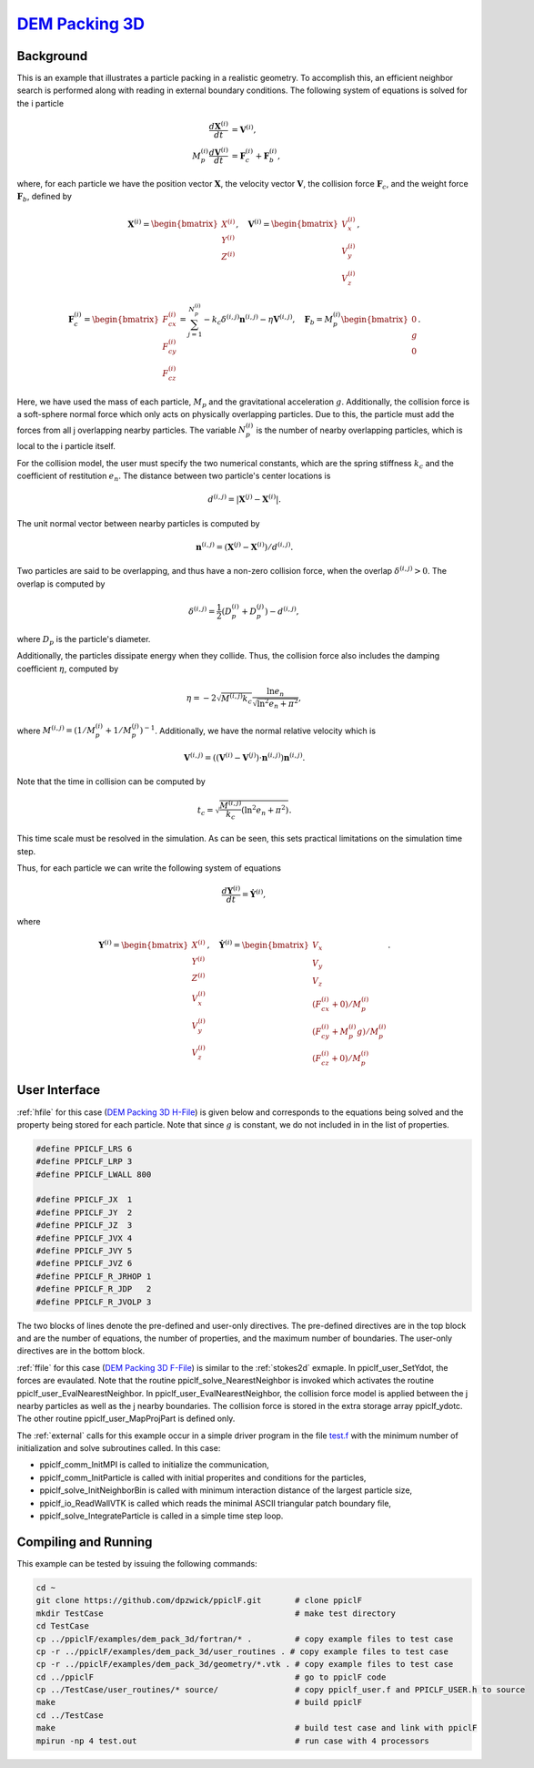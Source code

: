 .. _dem3d:

--------------------------------------------------------------------------------------
`DEM Packing 3D <https://github.com/dpzwick/ppiclF/tree/master/examples/dem_pack_3d>`_
--------------------------------------------------------------------------------------
.. raw:: html

    <div style="position: relative; padding-bottom: 10.00%; height: 0; overflow: hidden; max-width: 100%; height: auto;">
       <iframe width="560" height="315" src="https://www.youtube.com/embed/0VSfiedYaCI" frameborder="0" allow="accelerometer; autoplay; encrypted-media; gyroscope; picture-in-picture" allowfullscreen></iframe>
    </div>

Background
^^^^^^^^^^
This is an example that illustrates a particle packing in a realistic geometry. To accomplish this, an efficient neighbor search is performed along with reading in external boundary conditions. The following system of equations is solved for the i particle

.. math::
   \dfrac{d \mathbf{X}^{(i)}}{d t} &= \mathbf{V}^{(i)}, \\ M_p^{(i)} \dfrac{d \mathbf{V}^{(i)}}{d t} &= \mathbf{F}_{c}^{(i)} + \mathbf{F}_b^{(i)},

where, for each particle we have the position vector :math:`\mathbf{X}`, the velocity vector :math:`\mathbf{V}`, the collision force :math:`\mathbf{F}_{c}`, and the weight force :math:`\mathbf{F}_{b}`, defined by

.. math::
   \mathbf{X}^{(i)} = \begin{bmatrix}X^{(i)} \\ Y^{(i)} \\ Z^{(i)} \end{bmatrix},\quad \mathbf{V}^{(i)} = \begin{bmatrix}V_x^{(i)} \\ V_y^{(i)} \\ V_z^{(i)} \end{bmatrix},

.. math::
   \mathbf{F}_{c}^{(i)} = \begin{bmatrix}F_{cx}^{(i)} \\ F_{cy}^{(i)} \\ F_{cz}^{(i)} \end{bmatrix} = \sum_{j=1}^{N_p^{(i)}}-k_c \delta^{(i,j)}\mathbf{n}^{(i,j)} - \eta \mathbf{V}^{(i,j)},\quad \mathbf{F}_{b} = M_p^{(i)} \begin{bmatrix}0 \\ g \\ 0\end{bmatrix}.
   
Here, we have used the mass of each particle, :math:`M_p` and the gravitational acceleration :math:`g`. Additionally, the collision force is a soft-sphere normal force which only acts on physically overlapping particles. Due to this, the particle must add the forces from all j overlapping nearby particles. The variable :math:`N_p^{(i)}` is the number of nearby overlapping particles, which is local to the i particle itself.

For the collision model, the user must specify the two numerical constants, which are the spring stiffness :math:`k_c` and the coefficient of restitution :math:`e_n`. The distance between two particle's center locations is

.. math::
   d^{(i,j)} = |\mathbf{X}^{(j)} - \mathbf{X}^{(i)}|.

The unit normal vector between nearby particles is computed by

.. math::
   \mathbf{n}^{(i,j)} = (\mathbf{X}^{(j)} - \mathbf{X}^{(i)})/d^{(i,j)}.

Two particles are said to be overlapping, and thus have a non-zero collision force, when the overlap :math:`\delta^{(i,j)} > 0`. The overlap is computed by

.. math::
   \delta^{(i,j)} = \dfrac{1}{2} (D_p^{(i)} + D_p^{(j)}) - d^{(i,j)}, 

where :math:`D_p` is the particle's diameter.

Additionally, the particles dissipate energy when they collide. Thus, the collision force also includes the damping coefficient :math:`\eta`, computed by

.. math::
   \eta = -2 \sqrt{M^{(i,j)}k_c} \dfrac{\ln e_n}{\sqrt{\ln^2 e_n + \pi^2}},

where :math:`M^{(i,j)} = (1/M_p^{(i)} + 1/M_p^{(j)})^{-1}`. Additionally, we have the normal relative velocity which is

.. math::
   \mathbf{V}^{(i,j)} = ((\mathbf{V}^{(i)} - \mathbf{V}^{(j)}) \cdot \mathbf{n}^{(i,j)}) \mathbf{n}^{(i,j)}.

Note that the time in collision can be computed by

.. math::
   t_c = \sqrt{\dfrac{M^{(i,j)}}{k_c} (\ln^2 e_n + \pi^2)}.

This time scale must be resolved in the simulation. As can be seen, this sets practical limitations on the simulation time step.

Thus, for each particle we can write the following system of equations

.. math::
   \dfrac{d \mathbf{Y}^{(i)}}{d t} = \dot{\mathbf{Y}^{(i)}},

where

.. math::
   \mathbf{Y}^{(i)} = \begin{bmatrix}X^{(i)} \\ Y^{(i)} \\ Z^{(i)} \\ V_x^{(i)} \\ V_y^{(i)} \\ V_z^{(i)} \end{bmatrix},\quad \dot{\mathbf{Y}}^{(i)} = \begin{bmatrix}V_x \\ V_y \\ V_z \\ (F_{cx}^{(i)} + 0)/M_p^{(i)}\\ (F_{cy}^{(i)} + M_p^{(i)}g)/M_p^{(i)} \\ (F_{cz}^{(i)} + 0)/M_p^{(i)} \end{bmatrix}.

User Interface
^^^^^^^^^^^^^^
:ref:`hfile` for this case (`DEM Packing 3D H-File <https://github.com/dpzwick/ppiclf/tree/master/examples/dem_pack_3d/user_routines/PPICLF_USER.h>`_) is given below and corresponds to the equations being solved and the property being stored for each particle. Note that since :math:`g` is constant, we do not included in in the list of properties.

.. code-block:: c

   #define PPICLF_LRS 6
   #define PPICLF_LRP 3
   #define PPICLF_LWALL 800
   
   #define PPICLF_JX  1
   #define PPICLF_JY  2
   #define PPICLF_JZ  3
   #define PPICLF_JVX 4
   #define PPICLF_JVY 5
   #define PPICLF_JVZ 6
   #define PPICLF_R_JRHOP 1
   #define PPICLF_R_JDP   2
   #define PPICLF_R_JVOLP 3

The two blocks of lines denote the pre-defined and user-only directives. The pre-defined directives are in the top block and are the number of equations, the number of properties, and the maximum number of boundaries. The user-only directives are in the bottom block.
 
:ref:`ffile` for this case (`DEM Packing 3D F-File <https://github.com/dpzwick/ppiclf/tree/master/examples/dem_pack_3d/user_routines/ppiclf_user.f>`_) is similar to the :ref:`stokes2d` exmaple. In ppiclf_user_SetYdot, the forces are evaulated. Note that the routine ppiclf_solve_NearestNeighbor is invoked which activates the routine ppiclf_user_EvalNearestNeighbor. In ppiclf_user_EvalNearestNeighbor, the collision force model is applied between the j nearby particles as well as the j nearby boundaries. The collision force is stored in the extra storage array ppiclf_ydotc. The other routine ppiclf_user_MapProjPart is defined only.

The :ref:`external` calls for this example occur in a simple driver program in the file `test.f <https://github.com/dpzwick/ppiclf/tree/master/examples/dem_pack_3d/fortran/test.f>`_ with the minimum number of initialization and solve subroutines called. In this case:

* ppiclf_comm_InitMPI is called to initialize the communication, 
* ppiclf_comm_InitParticle is called with initial properites and conditions for the particles,
* ppiclf_solve_InitNeighborBin is called with minimum interaction distance of the largest particle size,
* ppiclf_io_ReadWallVTK is called which reads the minimal ASCII triangular patch boundary file,
* ppiclf_solve_IntegrateParticle is called in a simple time step loop.

Compiling and Running
^^^^^^^^^^^^^^^^^^^^^
This example can be tested by issuing the following commands:

.. code-block:: bash

   cd ~
   git clone https://github.com/dpzwick/ppiclF.git       # clone ppiclF
   mkdir TestCase                                        # make test directory
   cd TestCase
   cp ../ppiclF/examples/dem_pack_3d/fortran/* .         # copy example files to test case
   cp -r ../ppiclF/examples/dem_pack_3d/user_routines . # copy example files to test case
   cp -r ../ppiclF/examples/dem_pack_3d/geometry/*.vtk . # copy example files to test case
   cd ../ppiclF                                          # go to ppiclF code
   cp ../TestCase/user_routines/* source/                # copy ppiclf_user.f and PPICLF_USER.h to source
   make                                                  # build ppiclF
   cd ../TestCase
   make                                                  # build test case and link with ppiclF
   mpirun -np 4 test.out                                 # run case with 4 processors
